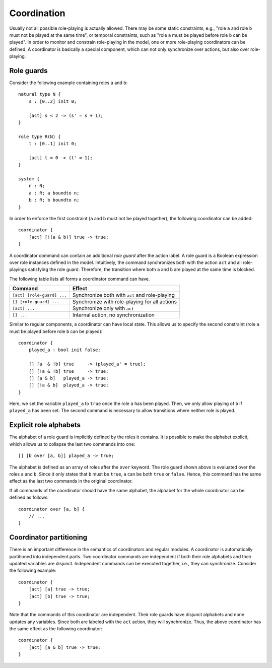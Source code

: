 .. _sec-coordination:

Coordination
============

Usually not all possible role-playing is actually allowed. There may be some
static constraints, e.g., "role ``a`` and role ``b`` must not be played at the
same time", or temporal constraints, such as "role ``a`` must be played before
role ``b`` can be played". In order to monitor and constrain role-playing in the
model, one or more role-playing coordinators can be defined. A coordinator is
basically a special component, which can not only synchronize over actions, but
also over role-playing.


Role guards
-----------

Consider the following example containing roles ``a`` and ``b``::

   natural type N {
       s : [0..2] init 0;

       [act] s < 2 -> (s' = s + 1);
   }

   role type R(N) {
       t : [0..1] init 0;

       [act] t = 0 -> (t' = 1);
   }

   system {
       n : N;
       a : R; a boundto n;
       b : R; b boundto n;
   }

In order to enforce the first constraint (``a`` and ``b`` must not be played
together), the following coordinator can be added::

   coordinator {
       [act] [!(a & b)] true -> true;
   }

A coordinator command can contain an additional *role guard* after the action
label. A role guard is a Boolean expression over role instances defined in the
model. Intuitively, the command synchronizes both with the action ``act`` and
all role-playings satisfying the role guard. Therefore, the transition where
both ``a`` and ``b`` are played at the same time is blocked.

The following table lists all forms a coordinator command can have.

==========================  ==============================================
Command                     Effect
==========================  ==============================================
``[act] [role-guard] ...``  Synchronize both with ``act`` and role-playing
``[] [role-guard] ...``     Synchronize with role-playing for all actions
``[act] ...``               Synchronize only with ``act``
``[] ...``                  Internal action, no synchronization
==========================  ==============================================

Similar to regular components, a coordinator can have local state. This allows
us to specify the second constraint (role ``a`` must be played before role ``b``
can be played)::

   coordinator {
       played_a : bool init false;

       [] [a  & !b] true     -> (played_a' = true);
       [] [!a & !b] true     -> true;
       [] [a & b]   played_a -> true;
       [] [!a & b]  played_a -> true;
   }

Here, we set the variable ``played_a`` to ``true`` once the role ``a`` has been
played. Then, we only allow playing of ``b`` if ``played_a`` has been set. The
second command is necessary to allow transitions where neither role is played.


Explicit role alphabets
-----------------------

The alphabet of a role guard is implicitly defined by the roles it contains. It
is possible to make the alphabet explicit, which allows us to collapse the last
two commands into one::

   [] [b over [a, b]] played_a -> true;

The alphabet is defined as an array of roles after the ``over`` keyword. The
role guard shown above is evaluated over the roles ``a`` and ``b``. Since it
only states that ``b`` must be ``true``, ``a`` can be both ``true`` or
``false``. Hence, this command has the same effect as the last two commands in
the original coordinator.

If all commands of the coordinator should have the same alphabet, the alphabet
for the whole coordinator can be defined as follows::

   coordinator over [a, b] {
       // ...
   }


Coordinator partitioning
------------------------

There is an important difference in the semantics of coordinators and regular
modules. A coordinator is automatically partitioned into independent parts. Two
coordinator commands are independent if both their role alphabets and their
updated variables are disjunct. Independent commands can be executed together,
i.e., they can synchronize. Consider the following example::

   coordinator {
       [act] [a] true -> true;
       [act] [b] true -> true;
   }

Note that the commands of this coordinator are independent. Their role guards
have disjunct alphabets and none updates any variables. Since both are labeled
with the ``act`` action, they will synchronize. Thus, the above coordinator has
the same effect as the following coordinator::

   coordinator {
       [act] [a & b] true -> true;
   }
